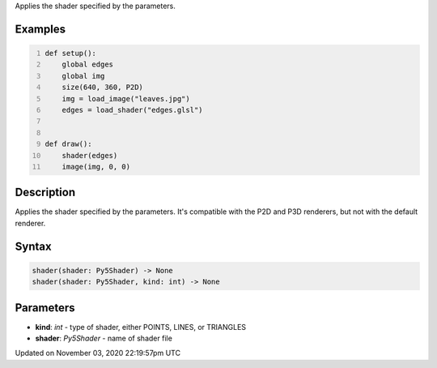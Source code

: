 .. title: shader()
.. slug: sketch_shader
.. date: 2020-11-03 22:19:57 UTC+00:00
.. tags:
.. category:
.. link:
.. description: py5 shader() documentation
.. type: text

Applies the shader specified by the parameters.

Examples
========

.. raw:: html

    <div class="example-table">

.. raw:: html

    <div class="example-row"><div class="example-cell-image">

.. raw:: html

    </div><div class="example-cell-code">

.. code:: python
    :number-lines:

    def setup():
        global edges
        global img
        size(640, 360, P2D)
        img = load_image("leaves.jpg")
        edges = load_shader("edges.glsl")


    def draw():
        shader(edges)
        image(img, 0, 0)

.. raw:: html

    </div></div>

.. raw:: html

    </div>

Description
===========

Applies the shader specified by the parameters. It's compatible with the P2D and P3D renderers, but not with the default renderer.

Syntax
======

.. code:: python

    shader(shader: Py5Shader) -> None
    shader(shader: Py5Shader, kind: int) -> None

Parameters
==========

* **kind**: `int` - type of shader, either POINTS, LINES, or TRIANGLES
* **shader**: `Py5Shader` - name of shader file


Updated on November 03, 2020 22:19:57pm UTC

